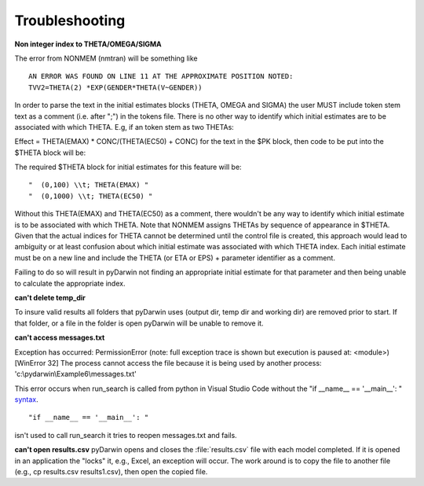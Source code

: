 Troubleshooting
-------------------

.. _Non integer index to THETA/OMEGA/SIGMA:

**Non integer index to THETA/OMEGA/SIGMA**

The error from NONMEM (nmtran) will be something like

::
    
   AN ERROR WAS FOUND ON LINE 11 AT THE APPROXIMATE POSITION NOTED:
   TVV2=THETA(2) *EXP(GENDER*THETA(V~GENDER))
   
In order to parse the text in the initial estimates blocks (THETA, OMEGA and SIGMA) the user MUST include token stem text as a comment (i.e. after ";") in the tokens file. There is 
no other way to identify which initial estimates are to be associated with which THETA. 
E.g, if an token stem as two THETAs:


Effect = THETA(EMAX) * CONC/(THETA(EC50) + CONC)
for the text in the $PK block, then code to be put into the $THETA block will be:


The required $THETA block for initial estimates for this feature will be:

::

 "  (0,100) \\t; THETA(EMAX) "
 "  (0,1000) \\t; THETA(EC50) "

Without this THETA(EMAX) and THETA(EC50) as a comment, there wouldn't be any way to identify which initial estimate is to be associated with which 
THETA. Note that NONMEM assigns THETAs by sequence of appearance in $THETA. Given that the actual indices for THETA cannot be determined until the control file 
is created, this approach would lead to ambiguity or at least confusion about which initial estimate was associated with which THETA index. 
Each initial estimate must be on a new line and include the THETA (or ETA or EPS) + parameter identifier as a comment.

Failing to do so will result in pyDarwin not finding an appropriate initial estimate for that parameter and then being unable to calculate the appropriate index.

.. _can't delete temp_dir:


**can't delete temp_dir** 

To insure valid results all folders that pyDarwin uses (output dir, temp dir and working dir) are removed prior to start. If that folder, or a file in the folder is open pyDarwin will be unable 
to remove it.

.. _can't access messages.txt:


**can't access messages.txt**

Exception has occurred: PermissionError (note: full exception trace is shown but execution is paused at: <module>)
[WinError 32] The process cannot access the file because it is being used by another process: 'c:\\pydarwin\\Example6\\messages.txt'

This error occurs when run_search is called from python in Visual Studio Code without the "if __name__ == '__main__': " `syntax <https://stackoverflow.com/questions/419163/what-does-if-name-main-do>`_. 

::
   
   "if __name__ == '__main__': "

isn't used to call run_search it tries to reopen messages.txt and fails.

.. _can't open r:

**can't open results.csv** pyDarwin opens and closes the :file:`results.csv` file with each model completed. If it is opened in an application the "locks" it, e.g., Excel, an exception will occur. The work around is to copy the file to another file (e.g., cp results.csv results1.csv), then open the copied file.



  
